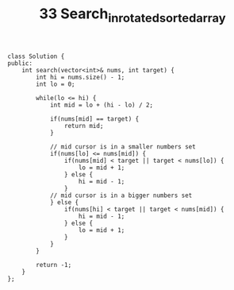 #+TITLE: 33 Search_in_rotated_sorted_array

#+begin_src c++
class Solution {
public:
    int search(vector<int>& nums, int target) {
        int hi = nums.size() - 1;
        int lo = 0;

        while(lo <= hi) {
            int mid = lo + (hi - lo) / 2;

            if(nums[mid] == target) {
                return mid;
            }

            // mid cursor is in a smaller numbers set
            if(nums[lo] <= nums[mid]) {
                if(nums[mid] < target || target < nums[lo]) {
                    lo = mid + 1;
                } else {
                    hi = mid - 1;
                }
            // mid cursor is in a bigger numbers set
            } else {
                if(nums[hi] < target || target < nums[mid]) {
                    hi = mid - 1;
                } else {
                    lo = mid + 1;
                }
            }
        }

        return -1;
    }
};
#+end_src
